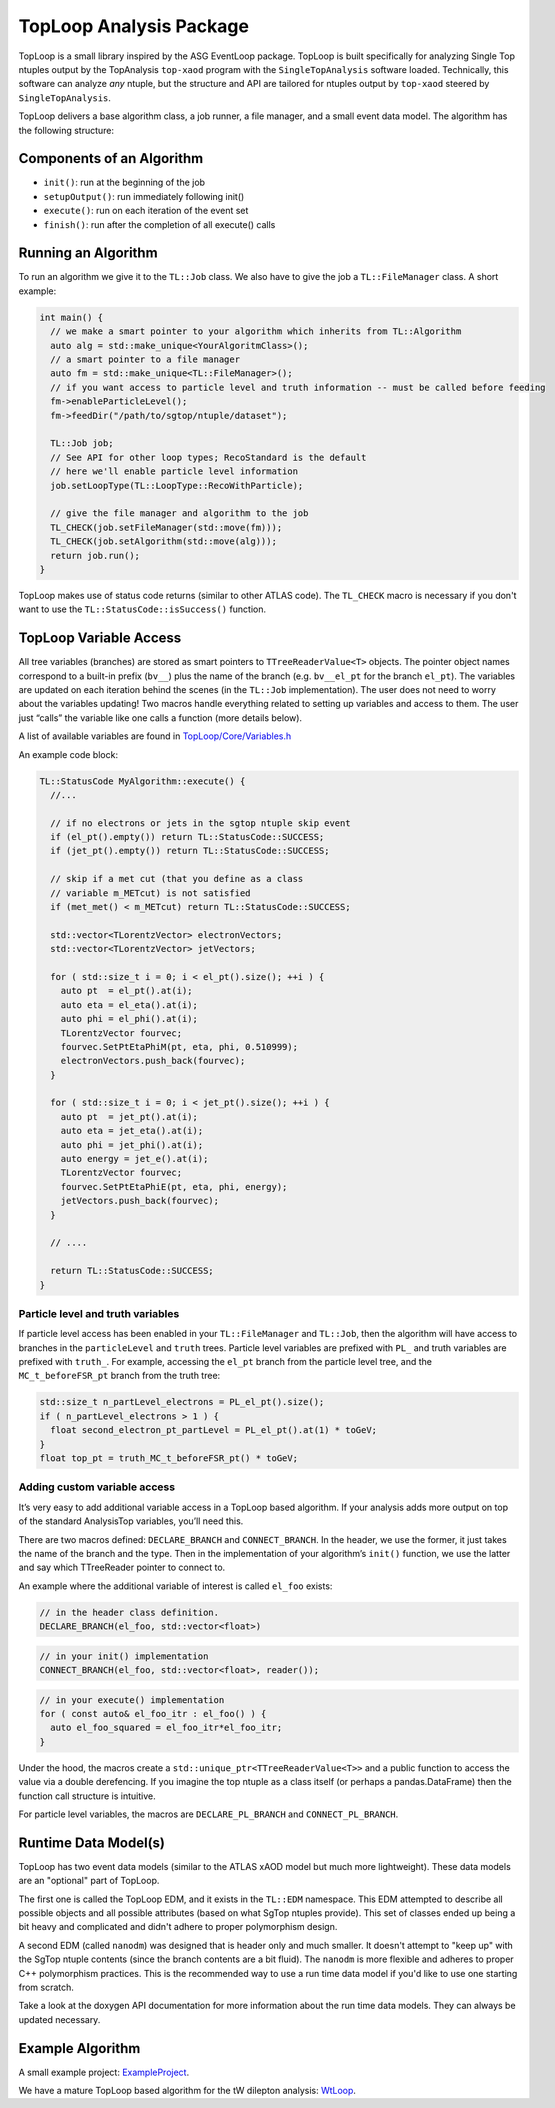 TopLoop Analysis Package
========================

TopLoop is a small library inspired by the ASG EventLoop package.
TopLoop is built specifically for analyzing Single Top ntuples output
by the TopAnalysis ``top-xaod`` program with the ``SingleTopAnalysis``
software loaded. Technically, this software can analyze *any* ntuple,
but the structure and API are tailored for ntuples output by
``top-xaod`` steered by ``SingleTopAnalysis``.

TopLoop delivers a base algorithm class, a job runner, a file manager,
and a small event data model. The algorithm has the following structure:

Components of an Algorithm
--------------------------

-  ``init()``: run at the beginning of the job
-  ``setupOutput()``: run immediately following init()
-  ``execute()``: run on each iteration of the event set
-  ``finish()``: run after the completion of all execute() calls

Running an Algorithm
--------------------

To run an algorithm we give it to the ``TL::Job`` class. We also have
to give the job a ``TL::FileManager`` class. A short example:

.. code-block:: cpp

   int main() {
     // we make a smart pointer to your algorithm which inherits from TL::Algorithm
     auto alg = std::make_unique<YourAlgoritmClass>();
     // a smart pointer to a file manager
     auto fm = std::make_unique<TL::FileManager>();
     // if you want access to particle level and truth information -- must be called before feeding
     fm->enableParticleLevel();
     fm->feedDir("/path/to/sgtop/ntuple/dataset");

     TL::Job job;
     // See API for other loop types; RecoStandard is the default
     // here we'll enable particle level information
     job.setLoopType(TL::LoopType::RecoWithParticle);

     // give the file manager and algorithm to the job
     TL_CHECK(job.setFileManager(std::move(fm)));
     TL_CHECK(job.setAlgorithm(std::move(alg)));
     return job.run();
   }

TopLoop makes use of status code returns (similar to other ATLAS
code). The ``TL_CHECK`` macro is necessary if you don't want to use the
``TL::StatusCode::isSuccess()`` function.


TopLoop Variable Access
-----------------------

All tree variables (branches) are stored as smart pointers to
``TTreeReaderValue<T>`` objects. The pointer object names correspond to
a built-in prefix (``bv__``) plus the name of the branch
(e.g. ``bv__el_pt`` for the branch ``el_pt``). The variables are updated
on each iteration behind the scenes (in the ``TL::Job`` implementation).
The user does not need to worry about the variables updating! Two macros
handle everything related to setting up variables and access to them.
The user just “calls” the variable like one calls a function (more
details below).

A list of available variables are found in
`TopLoop/Core/Variables.h <https://gitlab.cern.ch/atlasphys-top/singletop/tW_13TeV_Rel21/TopLoop/blob/master/TopLoop/Core/Variables.h>`__

An example code block:

.. code-block:: cpp

   TL::StatusCode MyAlgorithm::execute() {
     //...

     // if no electrons or jets in the sgtop ntuple skip event
     if (el_pt().empty()) return TL::StatusCode::SUCCESS;
     if (jet_pt().empty()) return TL::StatusCode::SUCCESS;

     // skip if a met cut (that you define as a class
     // variable m_METcut) is not satisfied
     if (met_met() < m_METcut) return TL::StatusCode::SUCCESS;

     std::vector<TLorentzVector> electronVectors;
     std::vector<TLorentzVector> jetVectors;

     for ( std::size_t i = 0; i < el_pt().size(); ++i ) {
       auto pt  = el_pt().at(i);
       auto eta = el_eta().at(i);
       auto phi = el_phi().at(i);
       TLorentzVector fourvec;
       fourvec.SetPtEtaPhiM(pt, eta, phi, 0.510999);
       electronVectors.push_back(fourvec);
     }

     for ( std::size_t i = 0; i < jet_pt().size(); ++i ) {
       auto pt  = jet_pt().at(i);
       auto eta = jet_eta().at(i);
       auto phi = jet_phi().at(i);
       auto energy = jet_e().at(i);
       TLorentzVector fourvec;
       fourvec.SetPtEtaPhiE(pt, eta, phi, energy);
       jetVectors.push_back(fourvec);
     }

     // ....

     return TL::StatusCode::SUCCESS;
   }

Particle level and truth variables
~~~~~~~~~~~~~~~~~~~~~~~~~~~~~~~~~~

If particle level access has been enabled in your ``TL::FileManager``
and ``TL::Job``, then the algorithm will have access to branches in
the ``particleLevel`` and ``truth`` trees. Particle level variables
are prefixed with ``PL_`` and truth variables are prefixed with
``truth_``. For example, accessing the ``el_pt`` branch from the
particle level tree, and the ``MC_t_beforeFSR_pt`` branch from the
truth tree:

.. code:: cpp

   std::size_t n_partLevel_electrons = PL_el_pt().size();
   if ( n_partLevel_electrons > 1 ) {
     float second_electron_pt_partLevel = PL_el_pt().at(1) * toGeV;
   }
   float top_pt = truth_MC_t_beforeFSR_pt() * toGeV;

Adding custom variable access
~~~~~~~~~~~~~~~~~~~~~~~~~~~~~

It’s very easy to add additional variable access in a TopLoop based
algorithm. If your analysis adds more output on top of the standard
AnalysisTop variables, you’ll need this.

There are two macros defined: ``DECLARE_BRANCH`` and ``CONNECT_BRANCH``.
In the header, we use the former, it just takes the name of the branch
and the type. Then in the implementation of your algorithm’s ``init()``
function, we use the latter and say which TTreeReader pointer to connect
to.

An example where the additional variable of interest is called
``el_foo`` exists:

.. code-block:: cpp

   // in the header class definition.
   DECLARE_BRANCH(el_foo, std::vector<float>)

.. code-block:: cpp

   // in your init() implementation
   CONNECT_BRANCH(el_foo, std::vector<float>, reader());

.. code-block:: cpp

   // in your execute() implementation
   for ( const auto& el_foo_itr : el_foo() ) {
     auto el_foo_squared = el_foo_itr*el_foo_itr;
   }

Under the hood, the macros create a
``std::unique_ptr<TTreeReaderValue<T>>`` and a public function to access
the value via a double derefencing. If you imagine the top ntuple as a
class itself (or perhaps a pandas.DataFrame) then the function call
structure is intuitive.

For particle level variables, the macros are ``DECLARE_PL_BRANCH`` and
``CONNECT_PL_BRANCH``.

Runtime Data Model(s)
---------------------

TopLoop has two event data models (similar to the ATLAS xAOD model but
much more lightweight). These data models are an "optional" part of
TopLoop.

The first one is called the TopLoop EDM, and it exists in the
``TL::EDM`` namespace. This EDM attempted to describe all possible
objects and all possible attributes (based on what SgTop ntuples
provide). This set of classes ended up being a bit heavy and
complicated and didn't adhere to proper polymorphism design.

A second EDM (called ``nanodm``) was designed that is header only and
much smaller. It doesn't attempt to "keep up" with the SgTop ntuple
contents (since the branch contents are a bit fluid). The ``nanodm``
is more flexible and adheres to proper C++ polymorphism
practices. This is the recommended way to use a run time data model if
you'd like to use one starting from scratch.

Take a look at the doxygen API documentation for more information
about the run time data models. They can always be updated necessary.

Example Algorithm
-----------------

A small example project: `ExampleProject
<https://gitlab.cern.ch/TopLoop/ExampleProject>`_.


We have a mature TopLoop based algorithm for the tW dilepton analysis:
`WtLoop
<http://gitlab.cern.ch/atlasphys-top/singletop/tW_13TeV_Rel21/WtLoop>`_.
